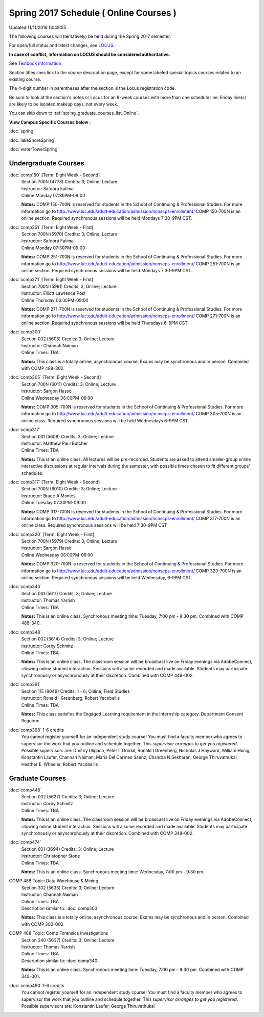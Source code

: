
Spring 2017 Schedule ( Online Courses )
==========================================================================
Updated 11/11/2016 13:49:55

The following courses will (tentatively) be held during the Spring 2017 semester.

For open/full status and latest changes, see 
`LOCUS <http://www.luc.edu/locus>`_.

**In case of conflict, information on LOCUS should be considered authoritative.**

See `Textbook Information <https://docs.google.com/spreadsheets/d/1dSuQKC8XU0qzzvs25yx46qNnyilFgk7PV3dy3VI5ZOI/edit?usp=sharing>`_.

Section titles lines link to the course description page, 
except for some labeled special topics courses related to an existing course.

The 4-digit number in parentheses after the section is the Locus registration code.

Be sure to look at the section's notes or Locus for an 8-week courses with more than one schedule line:
Friday line(s) are likely to be isolated makeup days, not every week.


You can skip down to
:ref:`spring_graduate_courses_list_Online`. 

**View Campus Specific Courses below :**
 
:doc:`spring`

:doc:`lakeShoreSpring`

:doc:`waterTowerSpring` 



.. _Spring_undergraduate_courses_list:

Undergraduate Courses
~~~~~~~~~~~~~~~~~~~~~



:doc:`comp150` [Term: Eight Week - Second]
    | Section 700N (4778) Credits: 3; Online; Lecture
    | Instructor: Safoora Fatima
    | Online Monday 07:30PM-09:00

    **Notes:**
    COMP 150-700N is reserved for students in the School of Continuing & Professional Studies. For more information go to
    http://www.luc.edu/adult-education/admission/nonscps-enrollment/
    COMP 150-700N is an online section. Required synchronous sessions will be held Mondays 7:30-9PM CST.


:doc:`comp251` [Term: Eight Week - First]
    | Section 700N (5970) Credits: 3; Online; Lecture
    | Instructor: Safoora Fatima
    | Online Monday 07:30PM-09:00

    **Notes:**
    COMP 251-700N is reserved for students in the School of Continuing & Professional Studies. For more information go to
    http://www.luc.edu/adult-education/admission/nonscps-enrollment/
    COMP 251-700N is an online section. Required synchronous sessions will be held Mondays 7:30-9PM CST.


:doc:`comp271` [Term: Eight Week - First]
    | Section 700N (5981) Credits: 3; Online; Lecture
    | Instructor: Elliott Lawrence Post
    | Online Thursday 06:00PM-09:00

    **Notes:**
    COMP 271-700N is reserved for students in the School of Continuing & Professional Studies. For more information go to
    http://www.luc.edu/adult-education/admission/nonscps-enrollment/
    COMP 271-700N is an online section. Required synchronous sessions will be held Thursdays 6-9PM CST.


:doc:`comp300` 
    | Section 002 (5605) Credits: 3; Online; Lecture
    | Instructor: Channah Naiman
    | Online Times: TBA

    **Notes:**
    This class is a totally online, asynchronous course.  Exams may be synchronous and in person.  Combined with COMP 488-302.


:doc:`comp305` [Term: Eight Week - Second]
    | Section 700N (6011) Credits: 3; Online; Lecture
    | Instructor: Sargon Hasso
    | Online Wednesday 06:00PM-09:00

    **Notes:**
    COMP 305-700N is reserved for students in the School of Continuing & Professional Studies. For more information go to
    http://www.luc.edu/adult-education/admission/nonscps-enrollment/
    COMP 305-700N is an online class. Required synchronous sessions will be held Wednesdays 6-9PM CST


:doc:`comp317` 
    | Section 001 (5608) Credits: 3; Online; Lecture
    | Instructor: Matthew Paul Butcher
    | Online Times: TBA

    **Notes:**
    This is an online class.  All lectures will be pre-recorded.  Students are asked to attend smaller-group online interactive discussions at regular intervals
    during the semester, with possible times chosen to fit different groups' schedules.


:doc:`comp317` [Term: Eight Week - Second]
    | Section 700N (6010) Credits: 3; Online; Lecture
    | Instructor: Bruce A Montes
    | Online Tuesday 07:30PM-09:00

    **Notes:**
    COMP 317-700N is reserved for students in the School of Continuing & Professional Studies. For more information go to
    http://www.luc.edu/adult-education/admission/nonscps-enrollment/
    COMP 317-700N is an online class. Required synchronous sessions will be held 7:30-9PM CST


:doc:`comp320` [Term: Eight Week - First]
    | Section 700N (5979) Credits: 3; Online; Lecture
    | Instructor: Sargon Hasso
    | Online Wednesday 06:00PM-09:00

    **Notes:**
    COMP 320-700N is reserved for students in the School of Continuing & Professional Studies. For more information go to
    http://www.luc.edu/adult-education/admission/nonscps-enrollment/
    COMP 320-700N is an online section. Required synchronous sessions will be held Wednesday, 6-9PM CST.


:doc:`comp340` 
    | Section 001 (5611) Credits: 3; Online; Lecture
    | Instructor: Thomas Yarrish
    | Online Times: TBA

    **Notes:**
    This is an online class.  Synchronous meeting time:  Tuesday, 7:00 pm - 9:30 pm.  Combined with COMP 488-340.


:doc:`comp348` 
    | Section 002 (5614) Credits: 3; Online; Lecture
    | Instructor: Corby Schmitz
    | Online Times: TBA

    **Notes:**
    This is an online class.  The classroom session will be broadcast live on Friday evenings via AdobeConnect, allowing online student interaction.  Sessions
    will also be recorded and made available.  Students may participate synchronously or asynchronously at their discretion.  Combined with COMP 448-002.


:doc:`comp391` 
    | Section 11E (6049) Credits: 1 - 6; Online; Field Studies
    | Instructor: Ronald I Greenberg, Robert Yacobellis
    | Online Times: TBA

    **Notes:**
    This class satisfies the Engaged Learning requirement in the Internship category.  Department Consent Required.


:doc:`comp398` 1-6 credits
    You cannot register 
    yourself for an independent study course!
    You must find a faculty member who
    agrees to supervisor the work that you outline and schedule together.  This
    *supervisor arranges to get you registered*.  Possible supervisors are: Dmitriy Dligach, Peter L Dordal, Ronald I Greenberg, Nicholas J Hayward, William Honig, Konstantin Laufer, Channah Naiman, Maria Del Carmen Saenz, Chandra N Sekharan, George Thiruvathukal, Heather E. Wheeler, Robert Yacobellis

        

.. _Spring_graduate_courses_list_Online:

Graduate Courses
~~~~~~~~~~~~~~~~~~~~~



:doc:`comp448` 
    | Section 002 (5627) Credits: 3; Online; Lecture
    | Instructor: Corby Schmitz
    | Online Times: TBA

    **Notes:**
    This is an online class.  The classroom session will be broadcast live on Friday evenings via AdobeConnect, allowing online student interaction.  Sessions
    will also be recorded and made available.  Students may participate synchronously or asynchronously at their discretion.  Combined with COMP 348-002.


:doc:`comp474` 
    | Section 001 (3694) Credits: 3; Online; Lecture
    | Instructor: Christopher Stone
    | Online Times: TBA

    **Notes:**
    This is an online class.  Synchronous meeting time:  Wednesday, 7:00 pm - 9:30 pm.



COMP 488 Topic: Data Warehouse & Mining 
    | Section 302 (5635) Credits: 3; Online; Lecture
    | Instructor: Channah Naiman
    | Online Times: TBA
    | Description similar to: :doc:`comp300`

    **Notes:**
    This class is a totally online, asynchronous course.  Exams may be synchronous and in person.  Combined with COMP 300-002.



COMP 488 Topic: Comp Forensics Investigations 
    | Section 340 (5637) Credits: 3; Online; Lecture
    | Instructor: Thomas Yarrish
    | Online Times: TBA
    | Description similar to: :doc:`comp340`

    **Notes:**
    This is an online class.  Synchronous meeting time:  Tuesday, 7:00 pm - 9:30 pm.  Combined with COMP 340-001.


:doc:`comp490` 1-6 credits
    You cannot register 
    yourself for an independent study course!
    You must find a faculty member who
    agrees to supervisor the work that you outline and schedule together.  This
    *supervisor arranges to get you registered*.  Possible supervisors are: Konstantin Laufer, George Thiruvathukal
